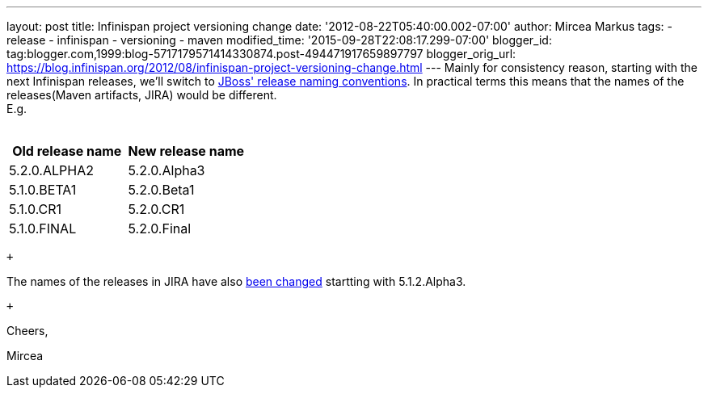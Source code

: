 ---
layout: post
title: Infinispan project versioning change
date: '2012-08-22T05:40:00.002-07:00'
author: Mircea Markus
tags:
- release
- infinispan
- versioning
- maven
modified_time: '2015-09-28T22:08:17.299-07:00'
blogger_id: tag:blogger.com,1999:blog-5717179571414330874.post-494471917659897797
blogger_orig_url: https://blog.infinispan.org/2012/08/infinispan-project-versioning-change.html
---
Mainly for consistency reason, starting with the next Infinispan
releases, we'll switch to
https://community.jboss.org/wiki/JBossProjectVersioning[JBoss' release
naming conventions]. In practical terms this means that the names of the
releases(Maven artifacts, JIRA) would be different. +
E.g. +
 +

[cols=",",options="header",]
|==================================
|Old release name |New release name
|5.2.0.ALPHA2 |5.2.0.Alpha3
|5.1.0.BETA1 |5.2.0.Beta1
|5.1.0.CR1 |5.2.0.CR1
|5.1.0.FINAL |5.2.0.Final
|==================================

 +

The names of the releases in JIRA have also
https://issues.jboss.org/plugins/servlet/project-config/ISPN/versions[been
changed] startting with 5.1.2.Alpha3.

 +

Cheers,

Mircea 

